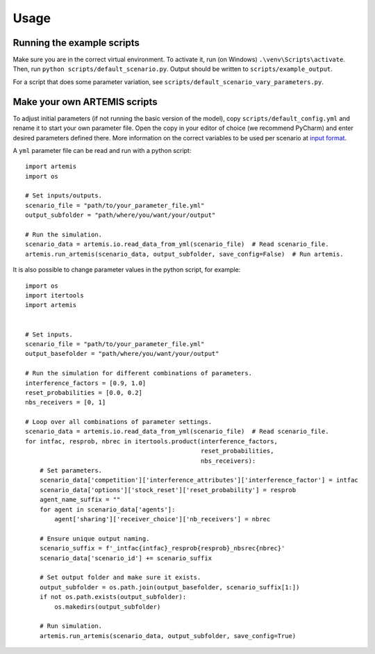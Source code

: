 Usage
=====

Running the example scripts
###########################

Make sure you are in the correct virtual environment. To activate it,
run (on Windows) ``.\venv\Scripts\activate``. Then, run ``python scripts/default_scenario.py``. 
Output should be written to ``scripts/example_output``.

For a script that does some parameter variation, see ``scripts/default_scenario_vary_parameters.py``.

Make your own ARTEMIS scripts
#############################

To adjust initial parameters (if not running the basic version of the model), copy ``scripts/default_config.yml`` and
rename it to start your own parameter file. Open the copy in your editor of choice (we recommend PyCharm) and enter desired parameters defined there.
More information on the correct variables to be used per scenario at `input format <input_format.html>`_.

A ``yml`` parameter file can be read and run with a python script: ::

    import artemis
    import os

    # Set inputs/outputs.
    scenario_file = "path/to/your_parameter_file.yml"
    output_subfolder = "path/where/you/want/your/output"

    # Run the simulation.
    scenario_data = artemis.io.read_data_from_yml(scenario_file)  # Read scenario_file.
    artemis.run_artemis(scenario_data, output_subfolder, save_config=False)  # Run artemis.

It is also possible to change parameter values in the python script, for example: ::

    import os
    import itertools
    import artemis


    # Set inputs.
    scenario_file = "path/to/your_parameter_file.yml"
    output_basefolder = "path/where/you/want/your/output"

    # Run the simulation for different combinations of parameters.
    interference_factors = [0.9, 1.0]
    reset_probabilities = [0.0, 0.2]
    nbs_receivers = [0, 1]

    # Loop over all combinations of parameter settings.
    scenario_data = artemis.io.read_data_from_yml(scenario_file)  # Read scenario_file.
    for intfac, resprob, nbrec in itertools.product(interference_factors, 
                                                    reset_probabilities, 
                                                    nbs_receivers):
        # Set parameters.
        scenario_data['competition']['interference_attributes']['interference_factor'] = intfac
        scenario_data['options']['stock_reset']['reset_probability'] = resprob
        agent_name_suffix = ""
        for agent in scenario_data['agents']:
            agent['sharing']['receiver_choice']['nb_receivers'] = nbrec

        # Ensure unique output naming.
        scenario_suffix = f'_intfac{intfac}_resprob{resprob}_nbsrec{nbrec}'
        scenario_data['scenario_id'] += scenario_suffix

        # Set output folder and make sure it exists.
        output_subfolder = os.path.join(output_basefolder, scenario_suffix[1:])
        if not os.path.exists(output_subfolder):
            os.makedirs(output_subfolder)

        # Run simulation.
        artemis.run_artemis(scenario_data, output_subfolder, save_config=True)
